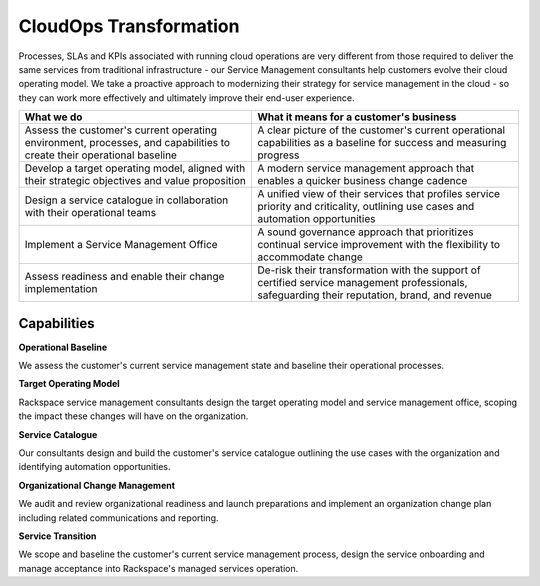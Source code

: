 .. _cloudops-transformation:

========================
CloudOps Transformation
========================

Processes, SLAs and KPIs associated with running cloud operations are very
different from those required to deliver the same services from traditional
infrastructure - our Service Management consultants help customers evolve
their cloud operating model. We take a proactive approach to modernizing
their strategy for service management in the cloud - so they can work more
effectively and ultimately improve their end-user experience​.

.. list-table::
   :header-rows: 1

   * - What we do
     - What it means for a customer's business
   * - Assess the customer's current operating environment, processes, and
       capabilities to create their operational baseline
     - A clear picture of the customer's current operational capabilities as
       a baseline for success and measuring progress
   * - Develop a target operating model, aligned with their strategic
       objectives and value proposition
     - A modern service management approach that enables a quicker business
       change cadence
   * - Design a service catalogue in collaboration with their operational teams
     - A unified view of their services that profiles service priority and
       criticality, outlining use cases and automation opportunities
   * - Implement a Service Management Office
     - A sound governance approach that prioritizes continual service
       improvement with the flexibility to accommodate change
   * - Assess readiness and enable their change implementation
     - De-risk their transformation with the support of certified service
       management professionals, safeguarding their reputation, brand, and
       revenue
       

Capabilities
------------

**Operational Baseline**

We assess the customer's current service management state and baseline their
operational processes.​

**Target Operating Model**

Rackspace service management consultants design the target operating model
and  service management office, scoping the impact these changes will have
on the organization.​

**Service Catalogue**

Our consultants design and build the customer's service catalogue outlining
the use cases with the organization and identifying automation opportunities.​

**Organizational Change Management**

We audit and review organizational readiness and launch preparations and
implement an organization change plan including related communications and
reporting.​

**Service Transition**

We scope and baseline the customer's current service management process,
design the service onboarding and manage acceptance into Rackspace's
managed services operation.​
